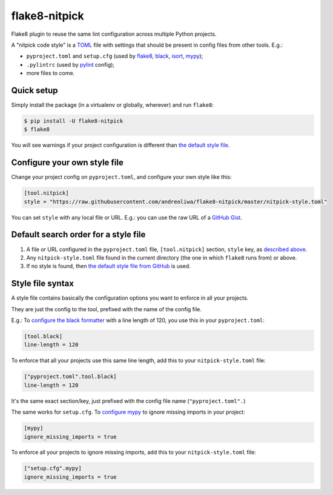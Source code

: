 ==============
flake8-nitpick
==============

.. image:: https://img.shields.io/pypi/v/flake8-nitpick.svg
        :target: https://pypi.python.org/pypi/flake8-nitpick

.. image:: https://pyup.io/repos/github/andreoliwa/flake8-nitpick/shield.svg
     :target: https://pyup.io/repos/github/andreoliwa/flake8-nitpick/
     :alt: Updates

Flake8 plugin to reuse the same lint configuration across multiple Python projects.

A "nitpick code style" is a `TOML <https://github.com/toml-lang/toml>`_ file with settings that should be present in config files from other tools. E.g.:

- ``pyproject.toml`` and ``setup.cfg`` (used by `flake8 <http://flake8.pycqa.org/>`_, `black <https://black.readthedocs.io/>`_, `isort <https://isort.readthedocs.io/>`_, `mypy <https://mypy.readthedocs.io/>`_);
- ``.pylintrc`` (used by `pylint <https://pylint.readthedocs.io/>`_ config);
- more files to come.

Quick setup
-----------

Simply install the package (in a virtualenv or globally, wherever) and run ``flake8``:

.. code-block:: console

    $ pip install -U flake8-nitpick
    $ flake8

You will see warnings if your project configuration is different than `the default style file <https://raw.githubusercontent.com/andreoliwa/flake8-nitpick/master/nitpick-style.toml>`_.

Configure your own style file
-----------------------------

Change your project config on ``pyproject.toml``, and configure your own style like this:

.. code-block:: ini

    [tool.nitpick]
    style = "https://raw.githubusercontent.com/andreoliwa/flake8-nitpick/master/nitpick-style.toml"

You can set ``style`` with any local file or URL. E.g.: you can use the raw URL of a `GitHub Gist <https://gist.github.com>`_.

Default search order for a style file
-------------------------------------

1. A file or URL configured in the ``pyproject.toml`` file, ``[tool.nitpick]`` section, ``style`` key, as `described above <Configure your own style file>`_.

2. Any ``nitpick-style.toml`` file found in the current directory (the one in which ``flake8`` runs from) or above.

3. If no style is found, then `the default style file from GitHub <https://raw.githubusercontent.com/andreoliwa/flake8-nitpick/master/nitpick-style.toml>`_ is used.

Style file syntax
-----------------

A style file contains basically the configuration options you want to enforce in all your projects.

They are just the config to the tool, prefixed with the name of the config file.

E.g.: To `configure the black formatter <https://github.com/ambv/black#configuration-format>`_ with a line length of 120, you use this in your ``pyproject.toml``:

.. code-block:: ini

    [tool.black]
    line-length = 120

To enforce that all your projects use this same line length, add this to your ``nitpick-style.toml`` file:

.. code-block:: ini

    ["pyproject.toml".tool.black]
    line-length = 120

It's the same exact section/key, just prefixed with the config file name (``"pyproject.toml".``)

The same works for ``setup.cfg``.
To `configure mypy <https://mypy.readthedocs.io/en/latest/config_file.html#config-file-format>`_ to ignore missing imports in your project:

.. code-block:: ini

    [mypy]
    ignore_missing_imports = true

To enforce all your projects to ignore missing imports, add this to your ``nitpick-style.toml`` file:

.. code-block:: ini

    ["setup.cfg".mypy]
    ignore_missing_imports = true
